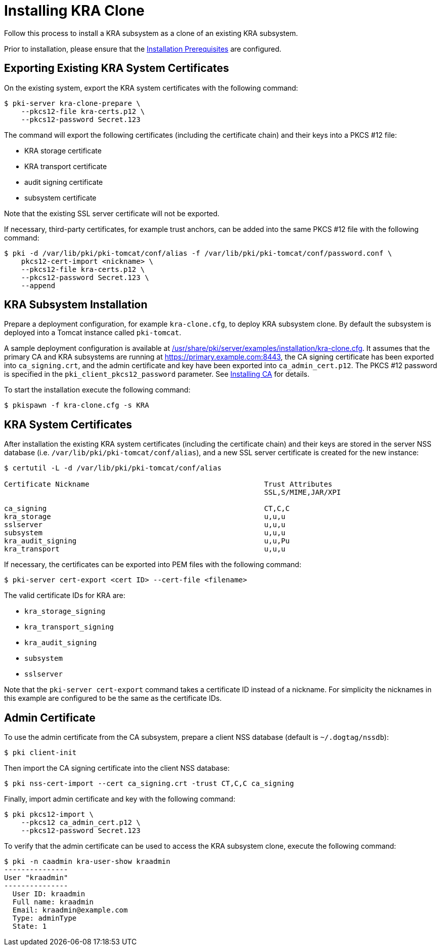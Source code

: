 :_mod-docs-content-type: PROCEDURE

[id="installing-kra-clone_{context}"]
= Installing KRA Clone 


Follow this process to install a KRA subsystem as a clone of an existing KRA subsystem.

Prior to installation, please ensure that the xref:../others/installation-prerequisites.adoc[Installation Prerequisites] are configured.

== Exporting Existing KRA System Certificates 

On the existing system, export the KRA system certificates with the following command:

[literal,subs="+quotes,verbatim"]
....
$ pki-server kra-clone-prepare \
    --pkcs12-file kra-certs.p12 \
    --pkcs12-password Secret.123
....

The command will export the following certificates (including the certificate chain) and their keys into a PKCS #12 file:

* KRA storage certificate
* KRA transport certificate
* audit signing certificate
* subsystem certificate

Note that the existing SSL server certificate will not be exported.

If necessary, third-party certificates, for example trust anchors, can be added into the same PKCS #12 file with the following command:

[literal,subs="+quotes,verbatim"]
....
$ pki -d /var/lib/pki/pki-tomcat/conf/alias -f /var/lib/pki/pki-tomcat/conf/password.conf \
    pkcs12-cert-import <nickname> \
    --pkcs12-file kra-certs.p12 \
    --pkcs12-password Secret.123 \
    --append
....

== KRA Subsystem Installation 

Prepare a deployment configuration, for example `kra-clone.cfg`, to deploy KRA subsystem clone.
By default the subsystem is deployed into a Tomcat instance called `pki-tomcat`.

A sample deployment configuration is available at xref:../../../base/server/examples/installation/kra-clone.cfg[/usr/share/pki/server/examples/installation/kra-clone.cfg].
It assumes that the primary CA and KRA subsystems are running at https://primary.example.com:8443,
the CA signing certificate has been exported into `ca_signing.crt`,
and the admin certificate and key have been exported into `ca_admin_cert.p12`.
The PKCS #12 password is specified in the `pki_client_pkcs12_password` parameter.
See xref:../ca/Installing_CA.md[Installing CA] for details.

To start the installation execute the following command:

[literal,subs="+quotes,verbatim"]
....
$ pkispawn -f kra-clone.cfg -s KRA
....

== KRA System Certificates 

After installation the existing KRA system certificates (including the certificate chain)
and their keys are stored in the server NSS database (i.e. `/var/lib/pki/pki-tomcat/conf/alias`),
and a new SSL server certificate is created for the new instance:

[literal,subs="+quotes,verbatim"]
....
$ certutil -L -d /var/lib/pki/pki-tomcat/conf/alias

Certificate Nickname                                         Trust Attributes
                                                             SSL,S/MIME,JAR/XPI

ca_signing                                                   CT,C,C
kra_storage                                                  u,u,u
sslserver                                                    u,u,u
subsystem                                                    u,u,u
kra_audit_signing                                            u,u,Pu
kra_transport                                                u,u,u
....

If necessary, the certificates can be exported into PEM files with the following command:

[literal,subs="+quotes,verbatim"]
....
$ pki-server cert-export <cert ID> --cert-file <filename>
....

The valid certificate IDs for KRA are:

* `kra_storage_signing`
* `kra_transport_signing`
* `kra_audit_signing`
* `subsystem`
* `sslserver`

Note that the `pki-server cert-export` command takes a certificate ID instead of a nickname.
For simplicity the nicknames in this example are configured to be the same as the certificate IDs.

== Admin Certificate 

To use the admin certificate from the CA subsystem, prepare a client NSS database (default is `~/.dogtag/nssdb`):

[literal,subs="+quotes,verbatim"]
....
$ pki client-init
....

Then import the CA signing certificate into the client NSS database:

[literal,subs="+quotes,verbatim"]
....
$ pki nss-cert-import --cert ca_signing.crt -trust CT,C,C ca_signing
....

Finally, import admin certificate and key with the following command:

[literal,subs="+quotes,verbatim"]
....
$ pki pkcs12-import \
    --pkcs12 ca_admin_cert.p12 \
    --pkcs12-password Secret.123
....

To verify that the admin certificate can be used to access the KRA subsystem clone, execute the following command:

[literal,subs="+quotes,verbatim"]
....
$ pki -n caadmin kra-user-show kraadmin
---------------
User "kraadmin"
---------------
  User ID: kraadmin
  Full name: kraadmin
  Email: kraadmin@example.com
  Type: adminType
  State: 1
....
